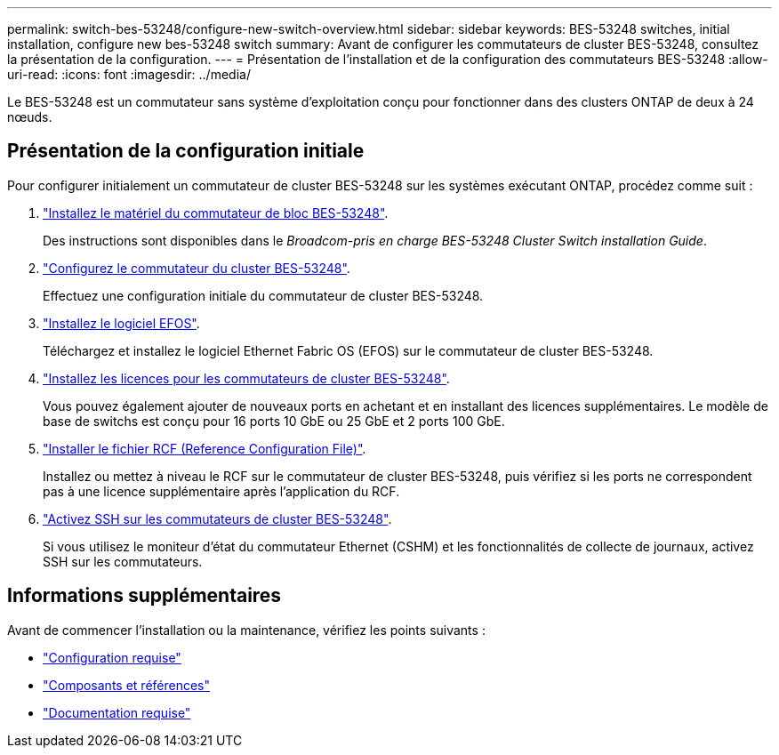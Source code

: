 ---
permalink: switch-bes-53248/configure-new-switch-overview.html 
sidebar: sidebar 
keywords: BES-53248 switches, initial installation, configure new bes-53248 switch 
summary: Avant de configurer les commutateurs de cluster BES-53248, consultez la présentation de la configuration. 
---
= Présentation de l'installation et de la configuration des commutateurs BES-53248
:allow-uri-read: 
:icons: font
:imagesdir: ../media/


[role="lead"]
Le BES-53248 est un commutateur sans système d'exploitation conçu pour fonctionner dans des clusters ONTAP de deux à 24 nœuds.



== Présentation de la configuration initiale

Pour configurer initialement un commutateur de cluster BES-53248 sur les systèmes exécutant ONTAP, procédez comme suit :

. link:install-hardware-bes53248.html["Installez le matériel du commutateur de bloc BES-53248"].
+
Des instructions sont disponibles dans le _Broadcom-pris en charge BES-53248 Cluster Switch installation Guide_.

. link:configure-install-initial.html["Configurez le commutateur du cluster BES-53248"].
+
Effectuez une configuration initiale du commutateur de cluster BES-53248.

. link:configure-efos-software.html["Installez le logiciel EFOS"].
+
Téléchargez et installez le logiciel Ethernet Fabric OS (EFOS) sur le commutateur de cluster BES-53248.

. link:configure-licenses.html["Installez les licences pour les commutateurs de cluster BES-53248"].
+
Vous pouvez également ajouter de nouveaux ports en achetant et en installant des licences supplémentaires. Le modèle de base de switchs est conçu pour 16 ports 10 GbE ou 25 GbE et 2 ports 100 GbE.

. link:configure-install-rcf.html["Installer le fichier RCF (Reference Configuration File)"].
+
Installez ou mettez à niveau le RCF sur le commutateur de cluster BES-53248, puis vérifiez si les ports ne correspondent pas à une licence supplémentaire après l'application du RCF.

. link:configure-ssh.html["Activez SSH sur les commutateurs de cluster BES-53248"].
+
Si vous utilisez le moniteur d'état du commutateur Ethernet (CSHM) et les fonctionnalités de collecte de journaux, activez SSH sur les commutateurs.





== Informations supplémentaires

Avant de commencer l'installation ou la maintenance, vérifiez les points suivants :

* link:configure-reqs-bes53248.html["Configuration requise"]
* link:components-bes53248.html["Composants et références"]
* link:required-documentation-bes53248.html["Documentation requise"]

